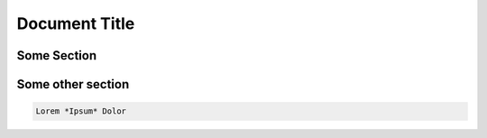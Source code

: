 ==============
Document Title
==============

Some Section
============

..  sectionauthor:: Lina Wolf <lina.wolf@typo3.org>

Some other section
==================

..  sectionauthor:: Lina Wolf

..  codeauthor:: Lina Wolf <lina.wolf@typo3.org>

..  code-block:: rst

    Lorem *Ipsum* Dolor

